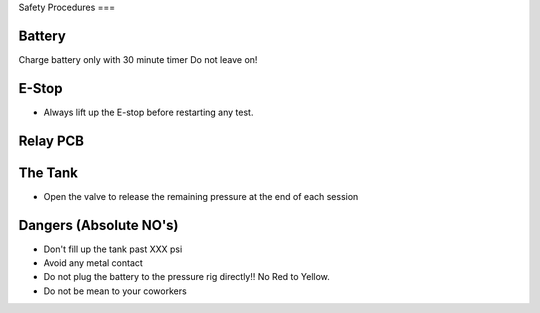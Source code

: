 Safety Procedures
===

Battery
-------
Charge battery only with 30 minute timer
Do not leave on!

E-Stop
------
- Always lift up the E-stop before restarting any test.

Relay PCB
---------

The Tank
--------
- Open the valve to release the remaining pressure at the end of each session

Dangers (Absolute NO's)
-------
- Don't fill up the tank past XXX psi
- Avoid any metal contact
- Do not plug the battery to the pressure rig directly!! No Red to Yellow.
- Do not be mean to your coworkers
